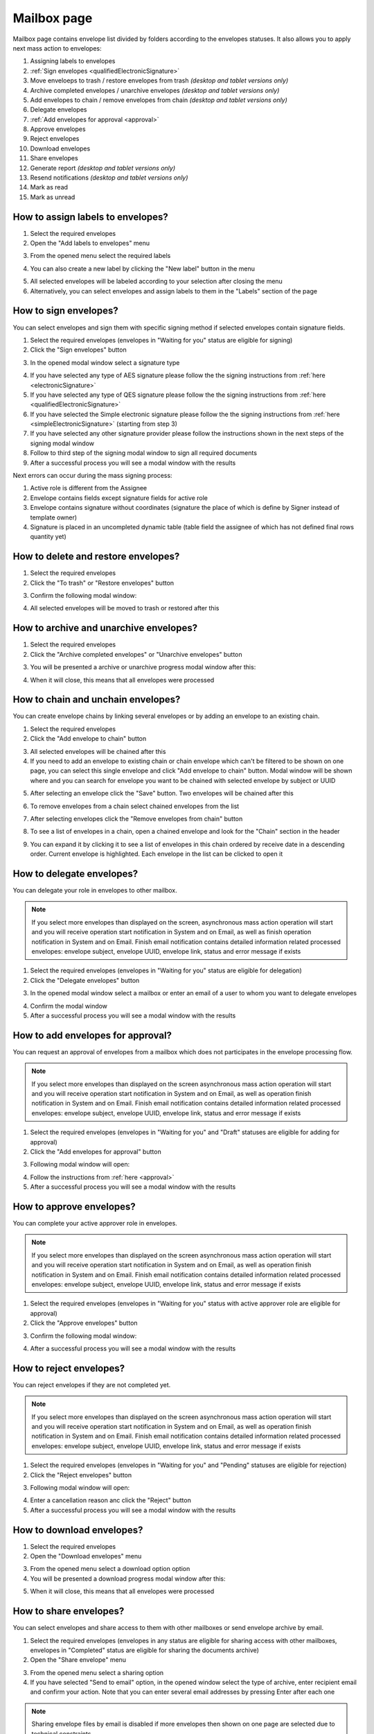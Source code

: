============
Mailbox page
============

Mailbox page contains envelope list divided by folders according to the envelopes statuses. It also allows you to apply next mass action to envelopes:

1. Assigning labels to envelopes
2. :ref:`Sign envelopes <qualifiedElectronicSignature>`
3. Move enveloeps to trash / restore envelopes from trash *(desktop and tablet versions only)*
4. Archive completed envelopes / unarchive envelopes *(desktop and tablet versions only)*
5. Add envelopes to chain / remove envelopes from chain *(desktop and tablet versions only)*
6. Delegate envelopes
7. :ref:`Add envelopes for approval <approval>`
8. Approve envelopes
9. Reject envelopes
10. Download envelopes
11. Share envelopes
12. Generate report *(desktop and tablet versions only)*
13. Resend notifications *(desktop and tablet versions only)*
14. Mark as read
15. Mark as unread

.. image:: pic_mailbox/mailboxPage.png
   :width: 600
   :align: center

How to assign labels to envelopes?
==================================

1. Select the required envelopes
2. Open the "Add labels to envelopes" menu

.. image:: pic_mailbox/labelButton.png
   :width: 400
   :align: center

3. From the opened menu select the required labels

.. image:: pic_mailbox/labelMenu.png
   :width: 400
   :align: center

4. You can also create a new label by clicking the "New label" button in the menu

.. image:: pic_mailbox/labelModal.png
   :width: 400
   :align: center

5. All selected envelopes will be labeled according to your selection after closing the menu
6. Alternatively, you can select envelopes and assign labels to them in the "Labels" section of the page

.. image:: pic_mailbox/labelSection.png
   :width: 400
   :align: center

How to sign envelopes?
======================

You can select envelopes and sign them with specific signing method if selected envelopes contain signature fields.

1. Select the required envelopes (envelopes in "Waiting for you" status are eligible for signing)
2. Click the "Sign envelopes" button

.. image:: pic_mailbox/signButton.png
   :width: 400
   :align: center

3. In the opened modal window select a signature type

.. image:: pic_mailbox/signModal.png
   :width: 400
   :align: center

4. If you have selected any type of AES signature please follow the the signing instructions from :ref:`here <electronicSignature>`
5. If you have selected any type of QES signature please follow the the signing instructions from :ref:`here <qualifiedElectronicSignature>`
6. If you have selected the Simple electronic signature please follow the the signing instructions from :ref:`here <simpleElectronicSignature>` (starting from step 3)
7. If you have selected any other signature provider please follow the instructions shown in the next steps of the signing modal window
8. Follow to third step of the signing modal window to sign all required documents
9. After a successful process you will see a modal window with the results

Next errors can occur during the mass signing process:

1. Active role is different from the Assignee
2. Envelope contains fields except signature fields for active role
3. Envelope contains signature without coordinates (signature the place of which is define by Signer instead of template owner)
4. Signature is placed in an uncompleted dynamic table (table field the assignee of which has not defined final rows quantity yet)

How to delete and restore envelopes?
====================================

1. Select the required envelopes
2. Click the "To trash" or "Restore envelopes" button

.. image:: pic_mailbox/deleteButton.png
   :width: 400
   :align: center

.. image:: pic_mailbox/restoreButton.png
   :width: 400
   :align: center

3. Confirm the following modal window:

.. image:: pic_mailbox/deleteModal.png
   :width: 400
   :align: center

.. image:: pic_mailbox/restoreModal.png
   :width: 400
   :align: center

4. All selected envelopes will be moved to trash or restored after this

How to archive and unarchive envelopes?
=======================================

1. Select the required envelopes
2. Click the "Archive completed envelopes" or "Unarchive envelopes" button

.. image:: pic_mailbox/archiveButton.png
   :width: 400
   :align: center

.. image:: pic_mailbox/unarchiveButton.png
   :width: 400
   :align: center

3. You will be presented a archive or unarchive progress modal window after this:

.. image:: pic_mailbox/archiveModal.png
   :width: 400
   :align: center

.. image:: pic_mailbox/unarchiveModal.png
   :width: 400
   :align: center

4. When it will close, this means that all envelopes were processed

.. _envelopeChain:

How to chain and unchain envelopes?
===================================

You can create envelope chains by linking several envelopes or by adding an envelope to an existing chain.

1. Select the required envelopes
2. Click the "Add envelope to chain" button

.. image:: pic_mailbox/chainButton.png
   :width: 400
   :align: center

3. All selected envelopes will be chained after this
4. If you need to add an envelope to existing chain or chain envelope which can't be filtered to be shown on one page, you can select this single envelope and click "Add envelope to chain" button. Modal window will be shown where and you can search for envelope you want to be chained with selected envelope by subject or UUID

.. image:: pic_mailbox/chainModal.png
   :width: 400
   :align: center

5. After selecting an envelope click the "Save" button. Two envelopes will be chained after this

.. image:: pic_mailbox/chainModalSave.png
   :width: 400
   :align: center

6. To remove envelopes from a chain select chained envelopes from the list

.. image:: pic_mailbox/chainedEnvelopesSelected.png
   :width: 400
   :align: center

7. After selecting envelopes click the "Remove envelopes from chain" button

.. image:: pic_mailbox/unchainButton.png
   :width: 400
   :align: center

8. To see a list of envelopes in a chain, open a chained envelope and look for the "Chain" section in the header

.. image:: pic_mailbox/chainSection.png
   :width: 400
   :align: center

9. You can expand it by clicking it to see a list of envelopes in this chain ordered by receive date in a descending order. Current envelope is highlighted. Each envelope in the list can be clicked to open it

.. image:: pic_mailbox/chainSectionExpanded.png
   :width: 400
   :align: center

How to delegate envelopes?
==========================

You can delegate your role in envelopes to other mailbox.

.. note:: If you select more envelopes than displayed on the screen, asynchronous mass action operation will start and you will receive operation start notification in System and on Email, as well as finish operation notification in System and on Email. Finish email notification contains detailed information related processed envelopes: envelope subject, envelope UUID, envelope link, status and error message if exists

1. Select the required envelopes (envelopes in "Waiting for you" status are eligible for delegation)
2. Click the "Delegate envelopes" button

.. image:: pic_mailbox/delegateButton.png
   :width: 400
   :align: center

3. In the opened modal window select a mailbox or enter an email of a user to whom you want to delegate envelopes

.. image:: pic_mailbox/delegateModal.png
   :width: 400
   :align: center

4. Confirm the modal window
5. After a successful process you will see a modal window with the results

How to add envelopes for approval?
==================================

You can request an approval of envelopes from a mailbox which does not participates in the envelope processing flow.

.. note:: If you select more envelopes than displayed on the screen asynchronous mass action operation will start and you will receive operation start notification in System and on Email, as well as operation finish notification in System and on Email. Finish email notification contains detailed information related processed envelopes: envelope subject, envelope UUID, envelope link, status and error message if exists

1. Select the required envelopes (envelopes in "Waiting for you" and "Draft" statuses are eligible for adding for approval)
2. Click the "Add envelopes for approval" button

.. image:: pic_mailbox/approvalButton.png
   :width: 400
   :align: center

3. Following modal window will open:

.. image:: pic_mailbox/approvalModal.png
   :width: 400
   :align: center

4. Follow the instructions from :ref:`here <approval>`
5. After a successful process you will see a modal window with the results

How to approve envelopes?
=========================

You can complete your active approver role in envelopes.

.. note:: If you select more envelopes than displayed on the screen asynchronous mass action operation will start and you will receive operation start notification in System and on Email, as well as operation finish notification in System and on Email. Finish email notification contains detailed information related processed envelopes: envelope subject, envelope UUID, envelope link, status and error message if exists

1. Select the required envelopes (envelopes in "Waiting for you" status with active approver role are eligible for approval)
2. Click the "Approve envelopes" button

.. image:: pic_mailbox/approveButton.png
   :width: 400
   :align: center

3. Confirm the following modal window:

.. image:: pic_mailbox/approveModal.png
   :width: 400
   :align: center

4. After a successful process you will see a modal window with the results

How to reject envelopes?
========================

You can reject envelopes if they are not completed yet.

.. note:: If you select more envelopes than displayed on the screen asynchronous mass action operation will start and you will receive operation start notification in System and on Email, as well as operation finish notification in System and on Email. Finish email notification contains detailed information related processed envelopes: envelope subject, envelope UUID, envelope link, status and error message if exists

1. Select the required envelopes (envelopes in "Waiting for you" and "Pending" statuses are eligible for rejection)
2. Click the "Reject envelopes" button

.. image:: pic_mailbox/rejectButton.png
   :width: 400
   :align: center

3. Following modal window will open:

.. image:: pic_mailbox/rejectModal.png
   :width: 400
   :align: center

4. Enter a cancellation reason anc click the "Reject" button
5. After a successful process you will see a modal window with the results

How to download envelopes?
==========================

1. Select the required envelopes
2. Open the "Download envelopes" menu

.. image:: pic_mailbox/downloadButtons.png
   :width: 400
   :align: center

3. From the opened menu select a download option option
4. You will be presented a download progress modal window after this:

.. image:: pic_mailbox/downloadModal.png
   :width: 400
   :align: center

5. When it will close, this means that all envelopes were processed

How to share envelopes?
=======================

You can select envelopes and share access to them with other mailboxes or send envelope archive by email.

1. Select the required envelopes (envelopes in any status are eligible for sharing access with other mailboxes, envelopes in "Completed" status are eligible for sharing the documents archive)
2. Open the "Share envelope" menu

.. image:: pic_mailbox/shareButtons.png
   :width: 400
   :align: center

3. From the opened menu select a sharing option
4. If you have selected "Send to email" option, in the opened window select the type of archive, enter recipient email and confirm your action. Note that you can enter several email addresses by pressing Enter after each one

.. image:: pic_mailbox/shareZipModal.png
   :width: 400
   :align: center

.. note:: Sharing envelope files by email is disabled if more envelopes then shown on one page are selected due to technical constraints.

.. note:: Sharing envelope files by email can be restricted on the envelope or template level. Such envelopes will not be shared when using this option.

5. If you have selected "Share access" option, in the opened window select a mailbox and confirm your action. Note that you can select several mailboxes

.. image:: pic_mailbox/shareAccessModal.png
   :width: 400
   :align: center

How to generate an envelopes report?
====================================

You can generate a .xlsx report by envelopes.

1. Select the required envelopes
2. Click the "Generate report" button

.. image:: pic_mailbox/reportButton.png
   :width: 400
   :align: center

3. Confirm the following modal window:

.. image:: pic_mailbox/reportModal.png
   :width: 400
   :align: center

4. Envelopes report will be sent to your email after this. Note that this can take some time depending on the number of envelopes in the report
5. Filter details is the first tab of the report. It contains the filter configuration of the envelope selection
6. Report data is the second tab of the report. It contains envelope list with details

.. note:: Note for API users: single envelope search request (POST /api/v1/envelope/search) used for mass actions is limited up to 10000 envelope UUIDs and will fail if more UUIDs are sent. Assign label, delete, archive and share mass action requests have a limit of 1000 UUIDs. The rest of mass actions have 10000 UUIDs limit in single request.

How to resend envelope notifications?
=====================================

1. Select the required envelopes
2. Click the "Resend notifications" button

.. image:: pic_mailbox/notificationsButton.png
   :width: 400
   :align: center

3. Confirm the following modal window:

.. image:: pic_mailbox/notificationsModal.png
   :width: 400
   :align: center

4. All selected envelope notifications will be resent to all envelope participants after this

How to mark envelopes as read?
==============================

1. Select the required envelopes
2. Click the "Mark as read" button

.. image:: pic_mailbox/readButton.png
   :width: 400
   :align: center

3. Confirm the following modal window:

.. image:: pic_mailbox/readModal.png
   :width: 400
   :align: center

4. All selected envelopes will be marked as read after this

How to mark envelopes as unread?
================================

1. Select the required envelopes
2. Click the "Mark as unread" button

.. image:: pic_mailbox/unreadButton.png
   :width: 400
   :align: center

3. Confirm the following modal window:

.. image:: pic_mailbox/unreadModal.png
   :width: 400
   :align: center

4. All selected envelopes will be marked as unread after this
